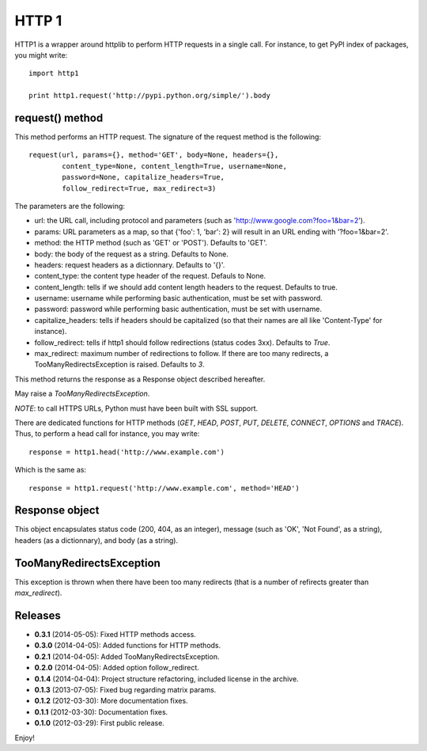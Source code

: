 ======
HTTP 1
======

HTTP1 is a wrapper around httplib to perform HTTP requests in a single call. For instance, to get PyPI index of packages, you might write::

    import http1
    
    print http1.request('http://pypi.python.org/simple/').body

request() method
================

This method performs an HTTP request. The signature of the request method is the following::

    request(url, params={}, method='GET', body=None, headers={},
            content_type=None, content_length=True, username=None,
            password=None, capitalize_headers=True,
            follow_redirect=True, max_redirect=3)

The parameters are the following:

- url: the URL call, including protocol and parameters (such as 'http://www.google.com?foo=1&bar=2').
- params: URL parameters as a map, so that {'foo': 1, 'bar': 2} will result in an URL ending with '?foo=1&bar=2'.
- method: the HTTP method (such as 'GET' or 'POST'). Defaults to 'GET'.
- body: the body of the request as a string. Defaults to None.
- headers: request headers as a dictionnary. Defaults to '{}'.
- content_type: the content type header of the request. Defauls to None.
- content_length: tells if we should add content length headers to the request. Defaults to true.
- username: username while performing basic authentication, must be set with password.
- password: password while performing basic authentication, must be set with username.
- capitalize_headers: tells if headers should be capitalized (so that their names are all like 'Content-Type' for instance).
- follow_redirect: tells if http1 should follow redirections (status codes 3xx). Defaults to *True*.
- max_redirect: maximum number of redirections to follow. If there are too many redirects, a TooManyRedirectsException is raised. Defaults to *3*.

This method returns the response as a Response object described hereafter.

May raise a *TooManyRedirectsException*.

*NOTE*: to call HTTPS URLs, Python must have been built with SSL support.

There are dedicated functions for HTTP methods (*GET*, *HEAD*, *POST*, *PUT*, *DELETE*, *CONNECT*, *OPTIONS* and *TRACE*). Thus, to perform a head call for instance, you may write::

  response = http1.head('http://www.example.com')

Which is the same as::

  response = http1.request('http://www.example.com', method='HEAD')

Response object
===============

This object encapsulates status code (200, 404, as an integer), message (such as 'OK', 'Not Found', as a string), headers (as a dictionnary), and body (as a string).

TooManyRedirectsException
=========================

This exception is thrown when there have been too many redirects (that is a number of refirects greater than *max_redirect*).

Releases
========

- **0.3.1** (2014-05-05): Fixed HTTP methods access.
- **0.3.0** (2014-04-05): Added functions for HTTP methods.
- **0.2.1** (2014-04-05): Added TooManyRedirectsException.
- **0.2.0** (2014-04-05): Added option follow_redirect.
- **0.1.4** (2014-04-04): Project structure refactoring, included license in the archive.
- **0.1.3** (2013-07-05): Fixed bug regarding matrix params.
- **0.1.2** (2012-03-30): More documentation fixes.
- **0.1.1** (2012-03-30): Documentation fixes.
- **0.1.0** (2012-03-29): First public release.

Enjoy!


